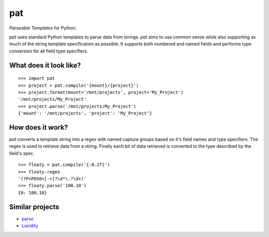 pat
===
*Parseable Templates* for Python.

*pat* uses standard Python templates to parse data from strings. *pat* aims to
use common sense while also supporting as much of the string template
specification as possible. It supports both numbered and named fields and
performs type conversion for all field type specifiers.

What does it look like?
-----------------------

::

    >>> import pat
    >>> project = pat.compile('{mount}/{project}')
    >>> project.format(mount='/mnt/projects', project='My_Project')
    '/mnt/projects/My_Project'
    >>> project.parse('/mnt/projects/My_Project')
    {'mount': '/mnt/projects', 'project': 'My_Project'}

How does it work?
----------------
*pat* converts a template string into a regex with named capture groups based
on it's field names and type specifiers. The regex is used to retrieve data
from a string. Finally each bit of data retrieved is converted to the type
described by the field's spec.

::

    >>> floaty = pat.compile('{:0.2f}')
    >>> floaty.regex
    '(?P<POS0>[-+]?\d*\.?\d+)'
    >>> floaty.parse('100.10')
    {0: 100.10}

Similar projects
----------------

- `parse <https://github.com/r1chardj0n3s/parse>`_
- `Lucidity <https://gitlab.com/4degrees/lucidity>`_
